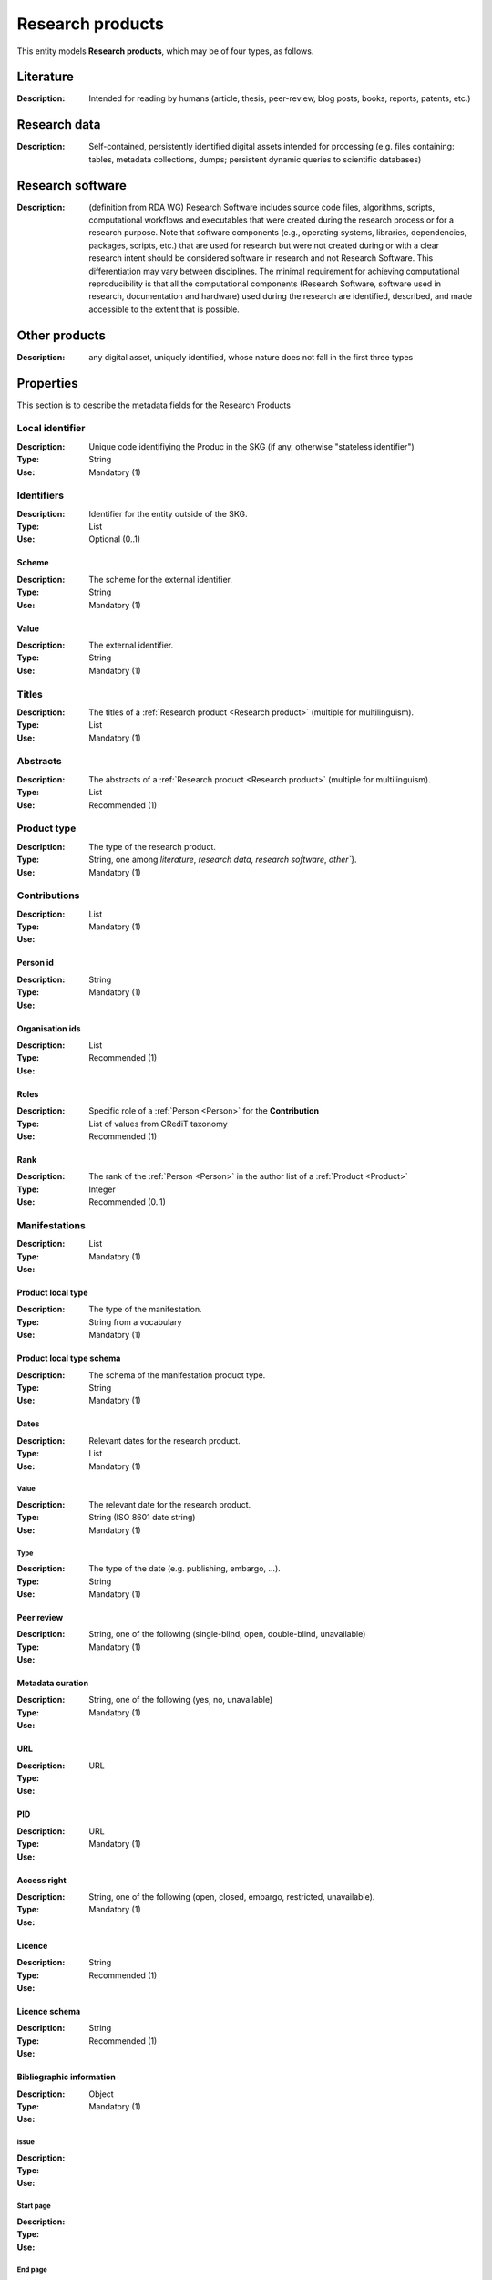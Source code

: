 .. _Research product:

Research products
####

This entity models **Research products**, which may be of four types, as follows.

Literature
====
:Description: Intended for reading by humans (article, thesis, peer-review, blog posts, books, reports, patents, etc.)


Research data
====
:Description: Self-contained, persistently identified digital assets intended for processing (e.g. files containing: tables, metadata collections, dumps; persistent dynamic queries to scientific databases)


Research software
====
:Description: (definition from RDA WG) Research Software includes source code files, algorithms, scripts, computational workflows and executables that were created during the research process or for a research purpose. Note that software components (e.g., operating systems, libraries, dependencies, packages, scripts, etc.) that are used for research but were not created during or with a clear research intent should be considered software in research and not Research Software. This differentiation may vary between disciplines. The minimal requirement for achieving computational reproducibility is that all the computational components (Research Software, software used in research, documentation and hardware) used during the research are identified, described, and made accessible to the extent that is possible.


Other products
====
:Description: any digital asset, uniquely identified, whose nature does not fall in the first three types



Properties
====
This section is to describe the metadata fields for the Research Products


Local identifier
----
:Description: Unique code identifiying the Produc in the SKG (if any, otherwise "stateless identifier")
:Type: String
:Use: Mandatory (1)

.. code-block:: json
   :linenos:

    "localIdentifier": "the_id"


Identifiers
----
:Description: Identifier for the entity outside of the SKG. 
:Type: List
:Use: Optional (0..1)

Scheme
^^^^^^^^^
:Description: The scheme for the external identifier.
:Type: String
:Use: Mandatory (1)

Value
^^^^^^^^^^^
:Description: The external identifier.
:Type: String
:Use: Mandatory (1)

.. code-block:: json
   :linenos:

    "identifiers": [
        {
            "scheme": "https://doi.org"
            "value": "10.1103/PhysRevE.80.056103"
        }
    ]
    

Titles
----
:Description: The titles of a :ref:`Research product <Research product>` (multiple for multilinguism).
:Type: List
:Use: Mandatory (1)

.. code-block:: json
   :linenos:

    "title": ["The computer science ontology: a large-scale taxonomy of research areas"]


Abstracts
--------
:Description: The abstracts of a :ref:`Research product <Research product>` (multiple for multilinguism).
:Type: List
:Use: Recommended (1)

.. code-block:: json
   :linenos:

    "abstracts": ["Ontologies of research areas are important tools for characterising, exploring, and analysing the research landscape..."]


Product type
-----
:Description: The type of the research product. 
:Type: String, one among `literature`, `research data`, `research software`, `other``}.
:Use: Mandatory (1)

.. code-block:: json
   :linenos:

    "product_type": "literature"


Contributions
--------------------
:Description:
:Type: List
:Use: Mandatory (1)

Person id
^^^^^^^^^^^^^^^^
:Description: 
:Type: String
:Use: Mandatory (1)

Organisation ids
^^^^^^^^^^^^^^^^
:Description: 
:Type: List
:Use: Recommended (1)

Roles
^^^^^^^^^^^^^^^^
:Description: Specific role of a :ref:`Person <Person>` for the **Contribution**
:Type: List of values from CRediT taxonomy
:Use: Recommended (1)


Rank
^^^^^^^^^^^^^^^^
:Description: The rank of the :ref:`Person <Person>` in the author list of a :ref:`Product <Product>`
:Type: Integer
:Use: Recommended (0..1)

.. code-block:: json
   :linenos:

    "contributions": [
        {'person_id': 'the_id',
        'organisations': ['org1', 'org2', 'org3'],
        'rank': 1,
        'roles': ['writing-original-draft', 'conceptualization']
        }
    ]


Manifestations
--------------------
:Description: 
:Type: List
:Use: Mandatory (1)

Product local type 
^^^^^^^^^^^^^^^^
:Description: The type of the manifestation. 
:Type: String from a vocabulary
:Use: Mandatory (1)

Product local type schema
^^^^^^^^^^^^^^^^
:Description: The schema of the manifestation product type. 
:Type: String
:Use: Mandatory (1)

Dates
^^^^^^^^^^^^^^^^
:Description: Relevant dates for the research product.
:Type: List
:Use: Mandatory (1)

Value
"""""""""""""
:Description: The relevant date for the research product.
:Type: String (ISO 8601 date string)
:Use: Mandatory (1)

Type
"""""""""""""
:Description: The type of the date (e.g. publishing, embargo, ...).
:Type: String
:Use: Mandatory (1)

Peer review
^^^^^^^^^^^^^^^^
:Description: 
:Type: String, one of the following (single-blind, open, double-blind, unavailable)
:Use: Mandatory (1)

Metadata curation
^^^^^^^^^^^^^^^^
:Description: 
:Type: String, one of the following (yes, no, unavailable)
:Use: Mandatory (1)

URL
^^^^^^^^^^^^^^^^
:Description: 
:Type: URL
:Use: 

PID
^^^^^^^^^^^^^^^^
:Description: 
:Type: URL
:Use: Mandatory (1)

Access right
^^^^^^^^^^^^^^^^
:Description: 
:Type: String, one of the following (open, closed, embargo, restricted, unavailable).
:Use: Mandatory (1)

Licence
^^^^^^^^^^^^^^^^
:Description: 
:Type: String
:Use: Recommended (1)

Licence schema
^^^^^^^^^^^^^^^^
:Description: 
:Type: String
:Use: Recommended (1)

Bibliographic information
^^^^^^^^^^^^^^^^
:Description: 
:Type: Object
:Use: Mandatory (1)

Issue
"""""""""""""
:Description: 
:Type: 
:Use: 

Start page
"""""""""""""
:Description: 
:Type: 
:Use: 

End page
"""""""""""""
:Description: 
:Type: 
:Use: 

Volume
"""""""""""""
:Description: 
:Type: 
:Use: 

Edition
"""""""""""""
:Description: 
:Type: 
:Use: 

Number
"""""""""""""
:Description: 
:Type: 
:Use: 

Publisher
"""""""""""""
:Description: 
:Type: 
:Use: 

Series
"""""""""""""
:Description: 
:Type: 
:Use: 

Venue
""""""""""""
:Description: 
:Type: 
:Use: 

Hosting data source
""""""""""""
:Description: 
:Type: 
:Use: 

.. code-block:: json
   :linenos:

    "manifestations": [
        {
            "product_local_type": "",
            "product_local_type_schema": "",
            "dates": {
                "value": "",
                "type": ""
            }
            "peer-review": "",
            "metadata curation": "",
            "access rights": "",
            "license": "",
            "license_schema": "",
            "url": "",
            "pid": "",
            "biblio_info": {
                "issue": "",
                "start_page": "",
                "end_page": "",
                "volume": "",
                "edition": "",
                "number": "",
                "publisher": "",
                "series": ""
            }
            "venue": "",
            "hosting_data_source": "",
        }
    ]


Relationships
============

hasContribution
---------------------
:Description: It models the contribution of the **research product**. It can also reference to the :ref:`Organisation <Organisation>`(s) to which the :ref:`Person <Person>` was affiliated when generating this product. For this relation the :ref:`Person <Person>` is an entity in the SKG.
:Use: Optional (0..*)
:Source: research product 
:Target: Contribution 

.. code-block:: json
   :linenos:

    "has_contribution": {
        "research_product": "product_id",
        "contribution": "contribution_id"
    }


hasPersonAffiliatedWith 
---------------------------
:Description: It is a relation between the **research product** and the :ref:`Organisation <Organisation>`. We do not know who is the :ref:`Person <Person>` involved (affiliated to the :ref:`Organisation <Organisation>`).
:Use: Optional (0..*)
:Source: research product 
:Target: :ref:`Organisation <Organisation>` 

.. code-block:: json
   :linenos:

    "has_person_affiliated_with": {
        "research_product": "product_id",
        "organisation": "organisation_id"
    }


is_published_in
--------------
:Description: The research **research product** publishing venue 
:Use: Optional (0..*)
:Source: research product
:Target: venue 

.. code-block:: json
   :linenos:

    "is_published_in": {
        "research_product": "product_id",
        "venue": "venue_id"
    }


is_funded_by 
-------------
:Description: the funds thanks to which the **research product** has been made
:Use: Optional (0..*)
:Source: research product 
:Target: grant

.. code-block:: json
   :linenos:

    "is_funded_by": {
         "research_product": "product_id",
         "grant": "grant_id"
    }


has_subject
-----------
:Description: The topic this **research product** is related to 
:Use: Optional (0..*)
:Source: research product 
:Target: Topic 

.. code-block:: json
   :linenos:

    "has_subject": {
        "research_product": "product_id",
         "subject": "subject_id"
    }


is_related_with_product
-------------------
:Description: other product the **research product** is related with 
:Use: Optional (0..*)
:Source: research product 
:Target: research product
:Note: the semantics should be one among a set of predifined values. Possible "imposed" semantics: DataCite semantics or Scholix semantics set

.. code-block:: json
   :linenos:

    "is_related_with_product": {
        "semantics": "IsSupplementTo"
        "research_product": "product_id",
         "research_product": "product_id",
    }
